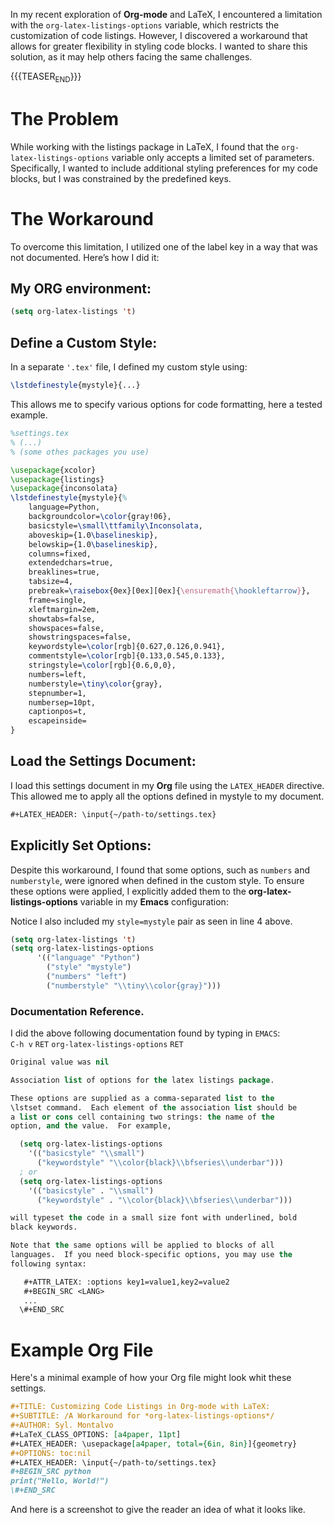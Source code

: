 #+BEGIN_COMMENT
.. title: Customizing Code listings In OrgMode Latex
.. slug: customizing-code-listings-in-org-mode-latex
.. date: 2024-11-06 21:53:17 UTC
.. tags: Latex, listings, code blocks, styling,
.. category: Editing, PDF, Latex, Orgmode,
.. link: 
.. description: 
.. type: text

#+END_COMMENT


In my recent exploration of **Org-mode** and LaTeX, I encountered a limitation with the =org-latex-listings-options= variable, which restricts the customization of code listings. However, I discovered a workaround that allows for greater flexibility in styling code blocks. I wanted to share this solution, as it may help others facing the same challenges.
#+begin_export html
<script src="https://liberapay.com/Sylv./widgets/button.js"></script>
<noscript><a href="https://liberapay.com/Sylv./donate"><img alt="Donate using Liberapay" src="https://liberapay.com/assets/widgets/donate.svg"></a></noscript>
#+end_export
{{{TEASER_END}}}
* The Problem
While working with the listings package in LaTeX, I found that the =org-latex-listings-options= variable only accepts a limited set of parameters. Specifically, I wanted to include additional styling preferences for my code blocks, but I was constrained by the predefined keys.

* The Workaround
To overcome this limitation, I utilized one of the label key in a way that was not documented. Here’s how I did it:

** My ORG environment:
#+ATTR_LATEX: :options basicstyle=\tiny\ttfamily\Inconsolata
#+begin_src emacs-lisp
(setq org-latex-listings 't)
#+end_src

** Define a Custom Style:
In a separate ='.tex'= file, I defined my custom style using:

#+ATTR_LATEX: :options basicstyle=\tiny\ttfamily\Inconsolata
#+begin_src latex
\lstdefinestyle{mystyle}{...}
#+end_src


This allows me to specify various options for code formatting, here a tested example.
#+ATTR_LATEX: :options basicstyle=\tiny\ttfamily\Inconsolata
#+begin_src latex
%settings.tex
% (...)
% (some othes packages you use)

\usepackage{xcolor}
\usepackage{listings}
\usepackage{inconsolata}
\lstdefinestyle{mystyle}{%
    language=Python,
    backgroundcolor=\color{gray!06},
    basicstyle=\small\ttfamily\Inconsolata,
    aboveskip={1.0\baselineskip},
    belowskip={1.0\baselineskip},
    columns=fixed,
    extendedchars=true,
    breaklines=true,
    tabsize=4,
    prebreak=\raisebox{0ex}[0ex][0ex]{\ensuremath{\hookleftarrow}},
    frame=single,
    xleftmargin=2em,
    showtabs=false,
    showspaces=false,
    showstringspaces=false,
    keywordstyle=\color[rgb]{0.627,0.126,0.941},
    commentstyle=\color[rgb]{0.133,0.545,0.133},
    stringstyle=\color[rgb]{0.6,0,0},
    numbers=left,
    numberstyle=\tiny\color{gray},
    stepnumber=1,
    numbersep=10pt,
    captionpos=t,
    escapeinside=
}
#+end_src 

** Load the Settings Document:
I load this settings document in my **Org** file using the =LATEX_HEADER= directive. This allowed me to apply all the options defined in mystyle to my document.
#+ATTR_LATEX: :options basicstyle=\tiny\ttfamily\Inconsolata
#+begin_src org
#+LATEX_HEADER: \input{~/path-to/settings.tex}
#+end_src

** Explicitly Set Options:
Despite this workaround, I found that some options, such as =numbers= and =numberstyle=, were ignored when defined in the custom style. To ensure these options were applied, I explicitly added them to the **org-latex-listings-options** variable in my **Emacs** configuration:
#+CAPTION: Notice I also included my =style=mystyle= pair as seen in line 4 above. 
#+ATTR_LATEX: :options basicstyle=\tiny\ttfamily\Inconsolata
#+begin_src emacs-lisp
(setq org-latex-listings 't)
(setq org-latex-listings-options
      '(("language" "Python")
        ("style" "mystyle")
        ("numbers" "left")
        ("numberstyle" "\\tiny\\color{gray}")))
#+end_src


*** Documentation Reference.
I did the above following documentation found by typing in =EMACS=: \\
=C-h v= =RET= =org-latex-listings-options= =RET= 

#+ATTR_LATEX: :options basicstyle=\tiny\ttfamily\Inconsolata
#+begin_src emacs-lisp
Original value was nil

Association list of options for the latex listings package.

These options are supplied as a comma-separated list to the
\lstset command.  Each element of the association list should be
a list or cons cell containing two strings: the name of the
option, and the value.  For example,

  (setq org-latex-listings-options
    '(("basicstyle" "\\small")
      ("keywordstyle" "\\color{black}\\bfseries\\underbar")))
  ; or
  (setq org-latex-listings-options
    '(("basicstyle" . "\\small")
      ("keywordstyle" . "\\color{black}\\bfseries\\underbar")))

will typeset the code in a small size font with underlined, bold
black keywords.

Note that the same options will be applied to blocks of all
languages.  If you need block-specific options, you may use the
following syntax:

   #+ATTR_LATEX: :options key1=value1,key2=value2
   #+BEGIN_SRC <LANG>
   ...
  \#+END_SRC
#+end_src
* Example Org File
Here's a minimal example of how your Org file might look whit these settings.

#+ATTR_LATEX: :options basicstyle=\tiny\ttfamily\Inconsolata
#+begin_src org
#+TITLE: Customizing Code Listings in Org-mode with LaTeX:
#+SUBTITLE: /A Workaround for *org-latex-listings-options*/
#+AUTHOR: Syl. Montalvo
#+LaTeX_CLASS_OPTIONS: [a4paper, 11pt]
#+LATEX_HEADER: \usepackage[a4paper, total={6in, 8in}]{geometry}
#+OPTIONS: toc:nil
#+LATEX_HEADER: \input{~/path-to/settings.tex}
#+BEGIN_SRC python 
print("Hello, World!")
\#+END_SRC

#+end_src

And here is a screenshot to give the reader an idea of what it looks like. 
[[img-url:/images/my_listing_latex_post.png]]
